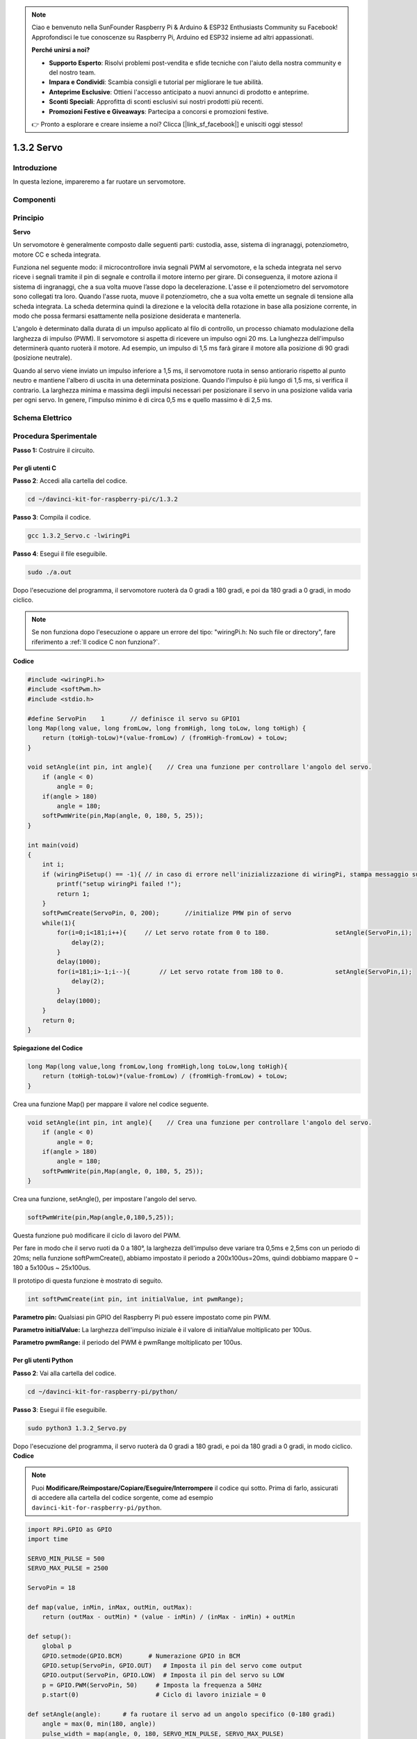.. note:: 

    Ciao e benvenuto nella SunFounder Raspberry Pi & Arduino & ESP32 Enthusiasts Community su Facebook! Approfondisci le tue conoscenze su Raspberry Pi, Arduino ed ESP32 insieme ad altri appassionati.

    **Perché unirsi a noi?**

    - **Supporto Esperto**: Risolvi problemi post-vendita e sfide tecniche con l'aiuto della nostra community e del nostro team.
    - **Impara e Condividi**: Scambia consigli e tutorial per migliorare le tue abilità.
    - **Anteprime Esclusive**: Ottieni l'accesso anticipato a nuovi annunci di prodotto e anteprime.
    - **Sconti Speciali**: Approfitta di sconti esclusivi sui nostri prodotti più recenti.
    - **Promozioni Festive e Giveaways**: Partecipa a concorsi e promozioni festive.

    👉 Pronto a esplorare e creare insieme a noi? Clicca [|link_sf_facebook|] e unisciti oggi stesso!

1.3.2 Servo
==============

Introduzione
---------------

In questa lezione, impareremo a far ruotare un servomotore.

Componenti
------------

.. image:: img/list_1.3.2.png


Principio
---------

**Servo**

Un servomotore è generalmente composto dalle seguenti parti: custodia, 
asse, sistema di ingranaggi, potenziometro, motore CC e scheda integrata.

.. image:: img/image121.png


Funziona nel seguente modo: il microcontrollore invia segnali PWM al 
servomotore, e la scheda integrata nel servo riceve i segnali tramite 
il pin di segnale e controlla il motore interno per girare. Di conseguenza, 
il motore aziona il sistema di ingranaggi, che a sua volta muove l’asse 
dopo la decelerazione. L'asse e il potenziometro del servomotore sono 
collegati tra loro. Quando l'asse ruota, muove il potenziometro, che a 
sua volta emette un segnale di tensione alla scheda integrata. La scheda 
determina quindi la direzione e la velocità della rotazione in base alla 
posizione corrente, in modo che possa fermarsi esattamente nella posizione 
desiderata e mantenerla.

.. image:: img/image122.png


L'angolo è determinato dalla durata di un impulso applicato al filo di 
controllo, un processo chiamato modulazione della larghezza di impulso (PWM). 
Il servomotore si aspetta di ricevere un impulso ogni 20 ms. La lunghezza 
dell'impulso determinerà quanto ruoterà il motore. Ad esempio, un impulso 
di 1,5 ms farà girare il motore alla posizione di 90 gradi (posizione neutrale).

Quando al servo viene inviato un impulso inferiore a 1,5 ms, il servomotore 
ruota in senso antiorario rispetto al punto neutro e mantiene l'albero di 
uscita in una determinata posizione. Quando l'impulso è più lungo di 1,5 ms, 
si verifica il contrario. La larghezza minima e massima degli impulsi necessari 
per posizionare il servo in una posizione valida varia per ogni servo. In genere, 
l'impulso minimo è di circa 0,5 ms e quello massimo è di 2,5 ms.

.. image:: img/image123.jpeg


Schema Elettrico
--------------------

.. image:: img/image337.png


Procedura Sperimentale
--------------------------

**Passo 1:** Costruire il circuito.

.. image:: img/image125.png
    :width: 800



Per gli utenti C
^^^^^^^^^^^^^^^^^^^^^^^^

**Passo 2**: Accedi alla cartella del codice.

.. raw:: html

   <run></run>

.. code-block::

    cd ~/davinci-kit-for-raspberry-pi/c/1.3.2

**Passo 3**: Compila il codice.

.. raw:: html

   <run></run>

.. code-block::

    gcc 1.3.2_Servo.c -lwiringPi

**Passo 4**: Esegui il file eseguibile.

.. raw:: html

   <run></run>

.. code-block::

    sudo ./a.out

Dopo l'esecuzione del programma, il servomotore ruoterà da 
0 gradi a 180 gradi, e poi da 180 gradi a 0 gradi, in modo ciclico.

.. note::

    Se non funziona dopo l'esecuzione o appare un errore del tipo: \"wiringPi.h: No such file or directory\", fare riferimento a :ref:`Il codice C non funziona?`.
**Codice**

.. code-block:: c

    #include <wiringPi.h>
    #include <softPwm.h>
    #include <stdio.h>

    #define ServoPin    1       // definisce il servo su GPIO1
    long Map(long value, long fromLow, long fromHigh, long toLow, long toHigh) {
        return (toHigh-toLow)*(value-fromLow) / (fromHigh-fromLow) + toLow;
    }

    void setAngle(int pin, int angle){    // Crea una funzione per controllare l'angolo del servo.
        if (angle < 0)
            angle = 0;
        if(angle > 180)
            angle = 180;
        softPwmWrite(pin,Map(angle, 0, 180, 5, 25));   
    } 

    int main(void)
    {
        int i;
        if (wiringPiSetup() == -1){ // in caso di errore nell'inizializzazione di wiringPi, stampa messaggio su schermo
            printf("setup wiringPi failed !");
            return 1; 
        }
        softPwmCreate(ServoPin, 0, 200);       //initialize PMW pin of servo
        while(1){
            for(i=0;i<181;i++){     // Let servo rotate from 0 to 180.            	setAngle(ServoPin,i);
                delay(2);
            }
            delay(1000);
            for(i=181;i>-1;i--){        // Let servo rotate from 180 to 0.            	setAngle(ServoPin,i);
                delay(2);
            }
            delay(1000);
        }
        return 0;
    }

**Spiegazione del Codice**

.. code-block:: c

    long Map(long value,long fromLow,long fromHigh,long toLow,long toHigh){
        return (toHigh-toLow)*(value-fromLow) / (fromHigh-fromLow) + toLow;
    }

Crea una funzione Map() per mappare il valore nel codice seguente.

.. code-block:: c

    void setAngle(int pin, int angle){    // Crea una funzione per controllare l'angolo del servo.
        if (angle < 0)
            angle = 0;
        if(angle > 180)
            angle = 180;
        softPwmWrite(pin,Map(angle, 0, 180, 5, 25));   
    } 

Crea una funzione, setAngle(), per impostare l'angolo del servo.

.. code-block:: c

    softPwmWrite(pin,Map(angle,0,180,5,25));  

Questa funzione può modificare il ciclo di lavoro del PWM.

Per fare in modo che il servo ruoti da 0 a 180°, la larghezza dell'impulso 
deve variare tra 0,5ms e 2,5ms con un periodo di 20ms; nella funzione 
softPwmCreate(), abbiamo impostato il periodo a 200x100us=20ms, quindi dobbiamo 
mappare 0 ~ 180 a 5x100us ~ 25x100us.

Il prototipo di questa funzione è mostrato di seguito.

.. code-block::

    int softPwmCreate(int pin, int initialValue, int pwmRange);


**Parametro pin:** Qualsiasi pin GPIO del Raspberry Pi può essere impostato come pin PWM.

**Parametro initialValue:** La larghezza dell'impulso iniziale è il valore di initialValue moltiplicato per 100us.

**Parametro pwmRange:** il periodo del PWM è pwmRange moltiplicato per 100us.

Per gli utenti Python
^^^^^^^^^^^^^^^^^^^^^^^^^

**Passo 2**: Vai alla cartella del codice.

.. raw:: html

   <run></run>

.. code-block::

    cd ~/davinci-kit-for-raspberry-pi/python/

**Passo 3**: Esegui il file eseguibile.

.. raw:: html

   <run></run>

.. code-block::

    sudo python3 1.3.2_Servo.py

Dopo l'esecuzione del programma, il servo ruoterà da 0 gradi a 180 gradi, 
e poi da 180 gradi a 0 gradi, in modo ciclico.
**Codice**

.. note::

    Puoi **Modificare/Reimpostare/Copiare/Eseguire/Interrompere** il codice qui sotto. Prima di farlo, assicurati di accedere alla cartella del codice sorgente, come ad esempio ``davinci-kit-for-raspberry-pi/python``.

.. raw:: html

    <run></run>

.. code-block:: python

    import RPi.GPIO as GPIO
    import time

    SERVO_MIN_PULSE = 500
    SERVO_MAX_PULSE = 2500

    ServoPin = 18

    def map(value, inMin, inMax, outMin, outMax):
        return (outMax - outMin) * (value - inMin) / (inMax - inMin) + outMin

    def setup():
        global p
        GPIO.setmode(GPIO.BCM)       # Numerazione GPIO in BCM
        GPIO.setup(ServoPin, GPIO.OUT)   # Imposta il pin del servo come output
        GPIO.output(ServoPin, GPIO.LOW)  # Imposta il pin del servo su LOW
        p = GPIO.PWM(ServoPin, 50)     # Imposta la frequenza a 50Hz
        p.start(0)                     # Ciclo di lavoro iniziale = 0
        
    def setAngle(angle):      # fa ruotare il servo ad un angolo specifico (0-180 gradi) 
        angle = max(0, min(180, angle))
        pulse_width = map(angle, 0, 180, SERVO_MIN_PULSE, SERVO_MAX_PULSE)
        pwm = map(pulse_width, 0, 20000, 0, 100)
        p.ChangeDutyCycle(pwm) # mappa l'angolo in un ciclo di lavoro e lo emette
        
    def loop():
        while True:
            for i in range(0, 181, 5):   # ruota il servo da 0 a 180 gradi
                setAngle(i)     # Scrive l'angolo sul servo
                time.sleep(0.002)
            time.sleep(1)
            for i in range(180, -1, -5): # ruota il servo da 180 a 0 gradi
                setAngle(i)
                time.sleep(0.001)
            time.sleep(1)

    def destroy():
        p.stop()
        GPIO.cleanup()

    if __name__ == '__main__':     # Programma inizia da qui
        setup()
        try:
            loop()
        except KeyboardInterrupt:  # Quando si preme 'Ctrl+C', il programma eseguirà destroy().
            destroy()
        

**Spiegazione del Codice**

.. code-block:: python

    p = GPIO.PWM(ServoPin, 50)     # imposta la frequenza a 50Hz
    p.start(0)                     # Ciclo di lavoro = 0

Imposta ServoPin come pin PWM, con frequenza di 50Hz e periodo di 20ms.

p.start(0): Avvia la funzione PWM, con valore iniziale impostato a 0.

.. code-block:: python

    def setAngle(angle):      # fa ruotare il servo ad un angolo specifico (0-180 gradi) 
        angle = max(0, min(180, angle))
        pulse_width = map(angle, 0, 180, SERVO_MIN_PULSE, SERVO_MAX_PULSE)
        pwm = map(pulse_width, 0, 20000, 0, 100)
        p.ChangeDutyCycle(pwm) # mappa l'angolo in un ciclo di lavoro e lo emette
    
Crea la funzione setAngle() per scrivere un angolo da 0 a 180 nel servo.

.. code-block:: python

    angle = max(0, min(180, angle))

Questa riga limita l’angolo entro il range di 0-180°.

La funzione min() restituisce il valore minimo tra quelli in ingresso.
Se 180 < angle, restituisce 180, altrimenti restituisce angle.

La funzione max() restituisce il valore massimo tra quelli in ingresso.
Se 0 > angle, restituisce 0, altrimenti restituisce angle.

.. code-block:: python

    pulse_width = map(angle, 0, 180, SERVO_MIN_PULSE, SERVO_MAX_PULSE)
    pwm = map(pulse_width, 0, 20000, 0, 100)
    p.ChangeDutyCycle(pwm)

Per impostare una gamma di 0 ~ 180° per il servo, la larghezza dell’impulso 
è impostata tra 0,5ms (500us) e 2,5ms (2500us).

Il periodo di PWM è 20ms (20000us), quindi il ciclo di lavoro del PWM varia 
da (500/20000)% a (2500/20000)% e la gamma 0 ~ 180 è mappata a 2.5 ~ 12.5.


Immagine Dimostrativa
------------------------

.. image:: img/image126.jpeg
